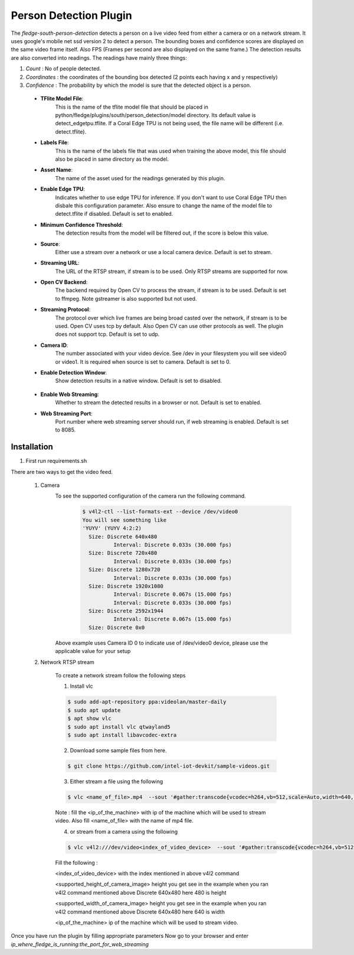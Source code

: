 .. |config1| image:: images/config_1.png
.. |config2| image:: images/config_2.png


Person Detection Plugin
=======================

The *fledge-south-person-detection* detects a person on a live video feed from either a camera or on a network
stream. It uses google's mobile net ssd version 2 to detect a person. The bounding boxes and confidence scores are displayed on the same video frame itself.
Also FPS (Frames per second are also displayed on the same frame.) The detection results are also converted into readings. The readings have mainly three things:

1. *Count* : No of people detected.

2. *Coordinates* : the coordinates of the bounding box detected (2 points each having x and y respectively)

3. *Confidence* : The probability by which the model is sure that the detected object is a person.


+--------+
| |config1| |
+--------+

  - **TFlite Model File**:
                            This is the name of the tflite model file that should be placed in
                            python/fledge/plugins/south/person_detection/model directory.
                            Its default value is detect_edgetpu.tflite.
                            If a Coral Edge TPU is not being used, the file name will be different (i.e. detect.tflite).

  - **Labels File**:
                            This is the name of the labels file that was used when training the above
                            model, this file should also be placed in same directory as the model.


  - **Asset Name**:
                           The name of the asset used for the readings generated by this plugin.

  - **Enable Edge TPU**:
                           Indicates whether to use edge TPU for inference.
                           If you don't want to use Coral Edge TPU then disbale this configuration parameter.
                           Also ensure to change the name of the model file to detect.tflite if disabled.
                           Default is set to enabled.

  - **Minimum Confidence Threshold**:
                           The detection results from the model will be filtered out, if the score is below this value.

  - **Source**:
                          Either use a stream over a network or use a local camera device.
                          Default is set to stream.

  - **Streaming URL**:
                         The URL of the RTSP stream, if stream is to be used. Only RTSP streams are supported for now.

  - **Open CV Backend**:
                         The backend required by Open CV to process the stream, if stream is to be used.
                         Default is set to ffmpeg. Note gstreamer is also supported but not used.

  - **Streaming Protocol**:
                         The protocol over which live frames are being broad casted over the network, if stream is to be used.
                         Open CV uses tcp by default. Also Open CV can use other protocols as well.
                         The plugin does not support tcp.
                         Default is set to udp.

  - **Camera ID**:
                        The number associated with your video device. See /dev in your filesystem you will see video0 or video1.
                        It is required when source is set to camera.
                        Default is set to 0.

  - **Enable Detection Window**:
                        Show detection results in a native window.
                        Default is set to disabled.

+--------+
| |config2| |
+--------+


  - **Enable Web Streaming**:
                       Whether to stream the detected results in a browser or not.
                       Default is set to enabled.

  - **Web Streaming Port**:
                      Port number where web streaming server should run, if web streaming is enabled.
                      Default is set to 8085.

Installation
------------

1. First run requirements.sh

There are two ways to get the video feed.

    1. Camera
        To see the supported configuration of the camera run the following command.
            .. code-block:: console

              $ v4l2-ctl --list-formats-ext --device /dev/video0
              You will see something like
              'YUYV' (YUYV 4:2:2)
                Size: Discrete 640x480
                        Interval: Discrete 0.033s (30.000 fps)
                Size: Discrete 720x480
                        Interval: Discrete 0.033s (30.000 fps)
                Size: Discrete 1280x720
                        Interval: Discrete 0.033s (30.000 fps)
                Size: Discrete 1920x1080
                        Interval: Discrete 0.067s (15.000 fps)
                        Interval: Discrete 0.033s (30.000 fps)
                Size: Discrete 2592x1944
                        Interval: Discrete 0.067s (15.000 fps)
                Size: Discrete 0x0

        Above example uses Camera ID 0 to indicate use of /dev/video0 device, please use the applicable value for your setup

    2. Network RTSP stream

        To create a network stream follow the following steps

        1.  Install vlc

        .. code-block:: console

              $ sudo add-apt-repository ppa:videolan/master-daily
              $ sudo apt update
              $ apt show vlc
              $ sudo apt install vlc qtwayland5
              $ sudo apt install libavcodec-extra

        2. Download some sample files from here.

        .. code-block:: console

            $ git clone https://github.com/intel-iot-devkit/sample-videos.git

        3. Either stream a file using the following

        .. code-block:: console

            $ vlc <name_of_file>.mp4  --sout '#gather:transcode{vcodec=h264,vb=512,scale=Auto,width=640,height=480,acodec=none,scodec=none}:rtp{sdp=rtsp://<ip_of_machine_steaming>:8554/clip}' --no-sout-all --sout-keep --loop --no-sout-audio --sout-x264-profile=baseline

        Note :  fill the <ip_of_the_machine> with ip of the machine which will be used to stream video. Also fill <name_of_file> with the name of mp4 file.

        4. or stream from a camera using the following

        .. code-block:: console

          $ vlc v4l2:///dev/video<index_of_video_device>  --sout '#gather:transcode{vcodec=h264,vb=512,scale=Auto,width=<supported_width_of_camera_image>,height=<supported_height_of_camera_image>,acodec=none,scodec=none}:rtp{sdp=rtsp://<ip_of_the_machine>:8554/clip}' --no-sout-all --sout-keep  --no-sout-audio --sout-x264-profile=baseline

        Fill the following :

        <index_of_video_device>  with the index mentioned in above v4l2 command

        <supported_height_of_camera_image> height you get see in the example when you ran v4l2 command mentioned above Discrete 640x480  here 480 is height

        <supported_width_of_camera_image> height you get see in the example when you ran v4l2 command mentioned above Discrete 640x480  here 640 is width

        <ip_of_the_machine>   ip of the machine which will be used to stream video.

Once you have run the plugin by filling appropriate parameters Now go to your browser
and enter  *ip_where_fledge_is_running:the_port_for_web_streaming*
